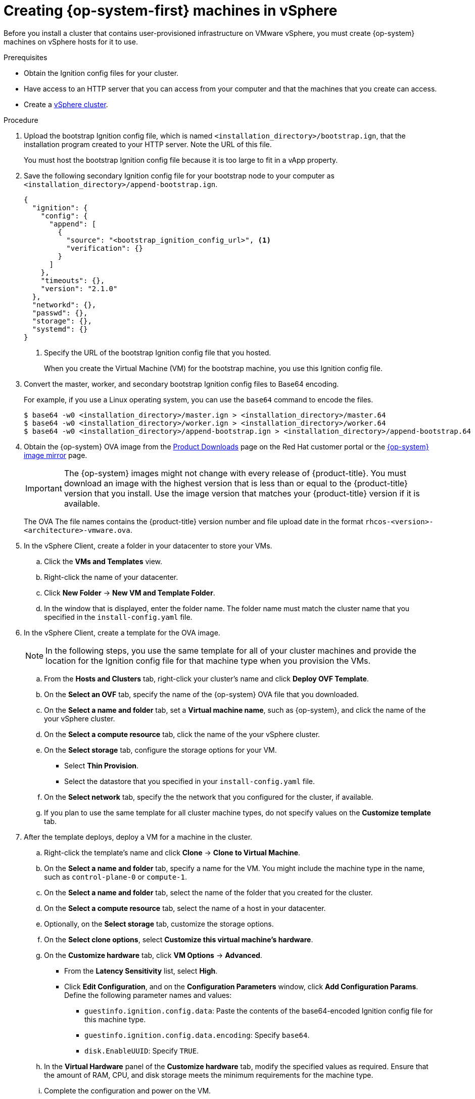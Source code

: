 // Module included in the following assemblies:
//
// * installing/installing_vsphere/installing-vsphere.adoc

[id="installation-vsphere-machines_{context}"]
= Creating {op-system-first} machines in vSphere

Before you install a cluster that contains user-provisioned infrastructure on
VMware vSphere, you must create {op-system} machines on vSphere hosts for it to
use.

.Prerequisites

* Obtain the Ignition config files for your cluster.
* Have access to an HTTP server that you can access from your computer and that
the machines that you create can access.
* Create a link:https://docs.vmware.com/en/VMware-vSphere/6.0/com.vmware.vsphere.vcenterhost.doc/GUID-B1018F28-3F14-4DFE-9B4B-F48BBDB72C10.html[vSphere cluster].

.Procedure

. Upload the bootstrap Ignition config file, which is named
`<installation_directory>/bootstrap.ign`, that the installation program created
to your HTTP server. Note the URL of this file.
+
You must host the bootstrap Ignition config file because it is too large to
fit in a vApp property.

. Save the following secondary Ignition config file for your bootstrap node to
your computer as `<installation_directory>/append-bootstrap.ign`.
+
----
{
  "ignition": {
    "config": {
      "append": [
        {
          "source": "<bootstrap_ignition_config_url>", <1>
          "verification": {}
        }
      ]
    },
    "timeouts": {},
    "version": "2.1.0"
  },
  "networkd": {},
  "passwd": {},
  "storage": {},
  "systemd": {}
}
----
<1> Specify the URL of the bootstrap Ignition config file that you hosted.
+
When you create the Virtual Machine (VM) for the bootstrap machine, you use
this Ignition config file.

. Convert the master, worker, and secondary bootstrap Ignition config files to Base64
encoding.
+
For example, if you use a Linux operating system, you can use the `base64`
command to encode the files.
+
----
$ base64 -w0 <installation_directory>/master.ign > <installation_directory>/master.64
$ base64 -w0 <installation_directory>/worker.ign > <installation_directory>/worker.64
$ base64 -w0 <installation_directory>/append-bootstrap.ign > <installation_directory>/append-bootstrap.64
----

. Obtain the {op-system} OVA image from the
link:https://access.redhat.com/downloads[Product Downloads] page on the Red
Hat customer portal or the
link:https://mirror.openshift.com/pub/openshift-v4/dependencies/rhcos/4.1/[{op-system} image mirror]
page.
+
[IMPORTANT]
====
The {op-system} images might not change with every release of {product-title}.
You must download an image with the highest version that is
less than or equal to the {product-title} version that you install. Use the image version
that matches your {product-title} version if it is available.
====
+
The OVA The file names contains the {product-title} version number and file
upload date in the format `rhcos-<version>-<architecture>-vmware.ova`.

. In the vSphere Client, create a folder in your datacenter to store your VMs.
.. Click the *VMs and Templates* view.
.. Right-click the name of your datacenter.
.. Click *New Folder* -> *New VM and Template Folder*.
.. In the window that is displayed, enter the folder name. The folder name must
match the cluster name that you specified in the `install-config.yaml` file.

. In the vSphere Client, create a template for the OVA image.
+
[NOTE]
====
In the following steps, you use the same template for all of your cluster
machines and provide the location for the Ignition config file for that machine
type when you provision the VMs.
====
.. From the *Hosts and Clusters* tab, right-click your cluster's name and
click *Deploy OVF Template*.
.. On the *Select an OVF* tab, specify the name of the {op-system} OVA file
that you downloaded.
.. On the *Select a name and folder* tab, set a *Virtual machine name*, such
as {op-system}, and click the name of the your vSphere cluster.
.. On the *Select a compute resource* tab, click the name of the your vSphere
cluster.
.. On the *Select storage* tab, configure the storage options for your VM.
*** Select *Thin Provision*.
*** Select the datastore that you specified in your `install-config.yaml` file.
.. On the *Select network* tab, specify the the network that you configured
for the cluster, if available.
.. If you plan to use the same template for all cluster machine types, do not
specify values on the *Customize template* tab.

. After the template deploys, deploy a VM for a machine in the cluster.
.. Right-click the template's name and click *Clone* -> *Clone to Virtual Machine*.
.. On the *Select a name and folder* tab, specify a name for the VM. You might
include the machine type in the name, such as `control-plane-0` or `compute-1`.
.. On the *Select a name and folder* tab, select the name of the folder that
you created for the cluster.
.. On the *Select a compute resource* tab, select the name of a host in your
datacenter.
.. Optionally, on the *Select storage* tab, customize the storage options.
.. On the *Select clone options*, select
*Customize this virtual machine's hardware*.
.. On the *Customize hardware* tab, click *VM Options* -> *Advanced*.
*** From the *Latency Sensitivity* list, select *High*.
*** Click *Edit Configuration*, and on the *Configuration Parameters* window,
click *Add Configuration Params*. Define the following parameter names and values:
**** `guestinfo.ignition.config.data`: Paste the contents of the base64-encoded
Ignition config file for this machine type.
**** `guestinfo.ignition.config.data.encoding`: Specify `base64`.
**** `disk.EnableUUID`: Specify `TRUE`.
.. In the *Virtual Hardware* panel of the
*Customize hardware* tab, modify the specified values as required. Ensure that
the amount of RAM, CPU, and disk storage meets the minimum requirements for the
machine type.
.. Complete the configuration and power on the VM.

. Create the rest of the machines for your cluster by following the preceding
steps for each machine.
+
[IMPORTANT]
====
You must create the boostrap and control plane machines at this time. Because
some pods are deployed on compute machines by default, also create at least two
compute machine before you install the cluster.
====
